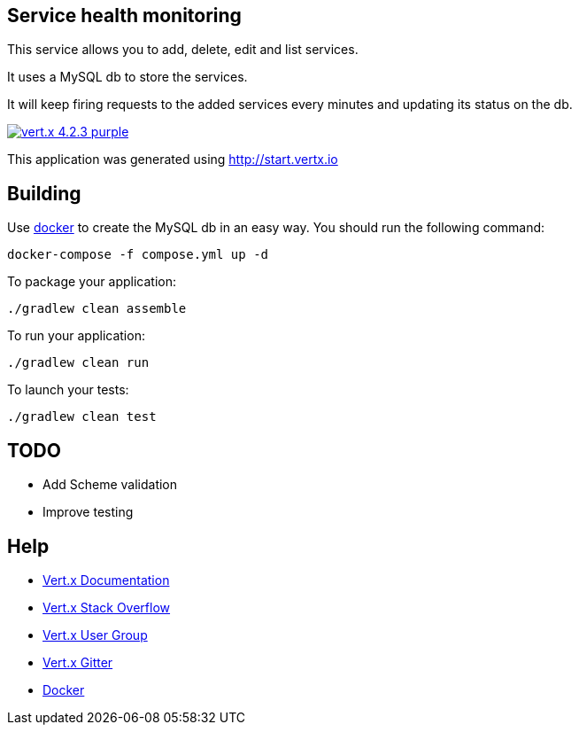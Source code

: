== Service health monitoring

This service allows you to add, delete, edit and list services.

It uses a MySQL db to store the services.

It will keep firing requests to the added services every minutes and updating its status on the db.

image:https://img.shields.io/badge/vert.x-4.2.3-purple.svg[link="https://vertx.io"]

This application was generated using http://start.vertx.io

== Building

Use https://www.docker.com/get-started[docker] to create the MySQL db in an easy way. You should run the following command:
```
docker-compose -f compose.yml up -d
```

To package your application:
```
./gradlew clean assemble
```

To run your application:
```
./gradlew clean run
```

To launch your tests:
```
./gradlew clean test
```

== TODO
* Add Scheme validation
* Improve testing

== Help

* https://vertx.io/docs/[Vert.x Documentation]
* https://stackoverflow.com/questions/tagged/vert.x?sort=newest&pageSize=15[Vert.x Stack Overflow]
* https://groups.google.com/forum/?fromgroups#!forum/vertx[Vert.x User Group]
* https://gitter.im/eclipse-vertx/vertx-users[Vert.x Gitter]
* https://www.docker.com/get-started[Docker]



